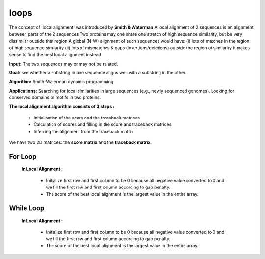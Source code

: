 .. This file is part of the OpenDSA eTextbook project. See
.. http://opendsa.org for more details.
.. Copyright (c) 2012-2020 by the OpenDSA Project Contributors, and
.. distributed under an MIT open source license.

.. avmetadata::
   :author: Bio_Batch2
   :satisfies: DNASeq
   :topic: DNASeq
loops
=====

The concept of 'local alignment' was introduced by **Smith & Waterman**
A local alignment of 2 sequences is an alignment between parts of the 2 sequences
Two proteins may one share one stretch of high sequence similarity,
but be very dissimilar outside that region A global (N-W) alignment of such sequences would have: 
(i) lots of matches in the region of high sequence similarity
(ii) lots of mismatches & gaps (insertions/deletions) outside the region of similarity It makes sense to find the best local alignment instead 

**Input:** The two sequences may or may not be related.

**Goal:** see whether a substring in one sequence aligns well with a substring in the other.

**Algorithm:** Smith-Waterman dynamic programming

**Applications:**
Searching for local similarities in large sequences (e.g., newly sequenced genomes).
Looking for conserved domains or motifs in two proteins.
 
**The local alignment algorithm consists of 3 steps :**

   • Initialisation of the score and the traceback matrices
   • Calculation of scores and filling in the score and traceback matrices
   • Inferring the alignment from the traceback matrix

We have two 2D matrices: the **score matrix** and the **traceback matrix**.

For Loop
--------

 **In Local Alignment :**

         • Initialize first row and first column to be 0 because all negative value converted to 0
           and we fill the first row and first column according to gap penalty.

         • The score of the best local alignment is the largest value
           in the entire array.

.. inlineav:: forloop ss
   :long_name: DNA Sequencing example Slideshow
   :links: AV/BIO/forloop.css 
   :scripts: AV/BIO/forloop.js
   :output: show


While Loop
----------

 **In Local Alignment :**

         • Initialize first row and first column to be 0 because all negative value converted to 0
           and we fill the first row and first column according to gap penalty.

         • The score of the best local alignment is the largest value
           in the entire array.
           
.. inlineav:: whileloop ss
   :long_name: DNA Sequencing example Slideshow
   :links: AV/BIO/whileloop.css 
   :scripts: AV/BIO/whileloop.js
   :output: show